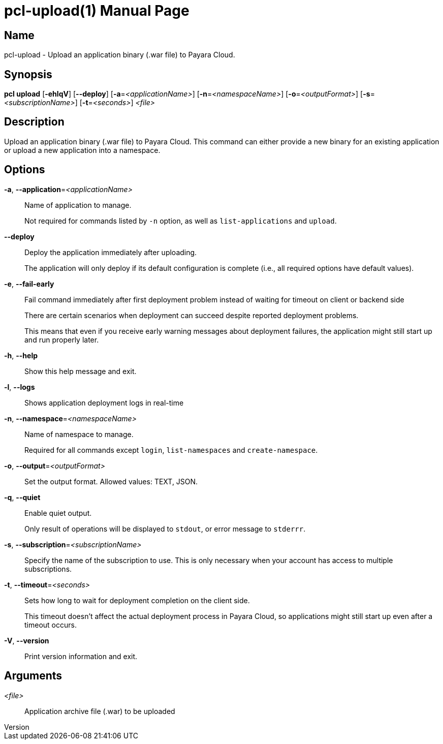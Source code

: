 // tag::picocli-generated-full-manpage[]
// tag::picocli-generated-man-section-header[]
:doctype: manpage
:revnumber: 
:manmanual: Pcl Manual
:mansource: 
:man-linkstyle: pass:[blue R < >]
= pcl-upload(1)

// end::picocli-generated-man-section-header[]

// tag::picocli-generated-man-section-name[]
== Name

pcl-upload - Upload an application binary (.war file) to Payara Cloud.

// end::picocli-generated-man-section-name[]

// tag::picocli-generated-man-section-synopsis[]
== Synopsis

*pcl upload* [*-ehlqV*] [*--deploy*] [*-a*=_<applicationName>_] [*-n*=_<namespaceName>_]
           [*-o*=_<outputFormat>_] [*-s*=_<subscriptionName>_] [*-t*=_<seconds>_] _<file>_

// end::picocli-generated-man-section-synopsis[]

// tag::picocli-generated-man-section-description[]
== Description

Upload an application binary (.war file) to Payara Cloud.
This command can either provide a new binary for an existing application or upload a new application into a namespace.

// end::picocli-generated-man-section-description[]

// tag::picocli-generated-man-section-options[]
== Options

*-a*, *--application*=_<applicationName>_::
  Name of application to manage. 
+
Not required for commands listed by `-n` option, as well as `list-applications` and `upload`.

*--deploy*::
  Deploy the application immediately after uploading.
+
The application will only deploy if its default configuration is complete  (i.e., all required options have default values).

*-e*, *--fail-early*::
  Fail command immediately after first deployment problem instead of waiting for timeout on client or backend side
+
There are certain scenarios when deployment can succeed despite reported deployment problems.
+
This means that even if you receive early warning messages about deployment failures, the application might still start up and run properly later.

*-h*, *--help*::
  Show this help message and exit.

*-l*, *--logs*::
  Shows application deployment logs in real-time

*-n*, *--namespace*=_<namespaceName>_::
  Name of namespace to manage.
+
Required for all commands except `login`, `list-namespaces` and `create-namespace`.

*-o*, *--output*=_<outputFormat>_::
  Set the output format. Allowed values: TEXT, JSON.

*-q*, *--quiet*::
  Enable quiet output.
+
Only result of operations will be displayed to `stdout`, or error message to `stderrr`.

*-s*, *--subscription*=_<subscriptionName>_::
  Specify the name of the subscription to use. This is only necessary when your account has access to multiple subscriptions.

*-t*, *--timeout*=_<seconds>_::
  Sets how long to wait for deployment completion on the client side.
+
This timeout doesn't affect the actual deployment process in Payara Cloud, so applications might still start up even after a timeout occurs.

*-V*, *--version*::
  Print version information and exit.

// end::picocli-generated-man-section-options[]

// tag::picocli-generated-man-section-arguments[]
== Arguments

_<file>_::
  Application archive file (.war) to be uploaded

// end::picocli-generated-man-section-arguments[]

// tag::picocli-generated-man-section-commands[]
// end::picocli-generated-man-section-commands[]

// tag::picocli-generated-man-section-exit-status[]
// end::picocli-generated-man-section-exit-status[]

// tag::picocli-generated-man-section-footer[]
// end::picocli-generated-man-section-footer[]

// end::picocli-generated-full-manpage[]
